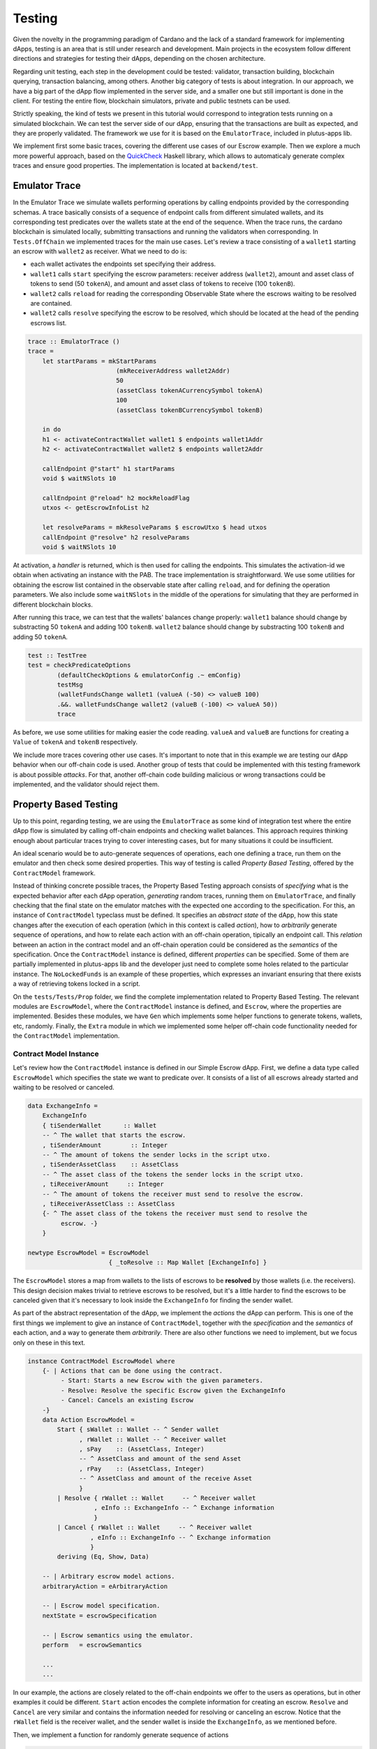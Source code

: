 Testing
=======

Given the novelty in the programming paradigm of Cardano and the lack of a standard
framework for implementing dApps, testing is an area that is still under research
and development. Main projects in the ecosystem follow different
directions and strategies for testing their dApps, depending on the chosen architecture.

Regarding unit testing, each step in the development could be tested:
validator, transaction building, blockchain querying, transaction
balancing, among others.
Another big category of tests is about integration. In our approach, we have a big part
of the dApp flow implemented in the server side, and a smaller one but still important
is done in the client.
For testing the entire flow, blockchain simulators, private and public testnets can be used.

Strictly speaking, the kind of tests we present in this tutorial would
correspond to integration tests running on a simulated blockchain. We can test
the server side of our dApp, ensuring that the transactions are built as expected, and they
are properly validated.
The framework we use for it is based on the ``EmulatorTrace``, included in plutus-apps lib.

We implement first some basic traces, covering the different use cases of our Escrow example.
Then we explore a much more powerful approach, based on the `QuickCheck <https://www.cse.chalmers.se/~rjmh/QuickCheck>`_
Haskell library, which allows to automaticaly generate complex traces and ensure good properties.
The implementation is located at ``backend/test``.

Emulator Trace
--------------

In the Emulator Trace we simulate wallets performing operations by calling endpoints
provided by the corresponding schemas. A trace basically consists of a sequence of endpoint
calls from different simulated wallets, and its corresponding test predicates over the
wallets state at the end of the sequence.
When the trace runs, the cardano blockchain is simulated locally, submitting transactions
and running the validators when corresponding.
In ``Tests.OffChain`` we implemented traces for the main use cases. Let's review a trace consisting of
a ``wallet1`` starting an escrow with ``wallet2`` as receiver. What we need to do is:

- each wallet activates the endpoints set specifying their address.
- ``wallet1`` calls ``start`` specifying the escrow parameters: receiver address (``wallet2``),
  amount and asset class of tokens to send (50 ``tokenA``),
  and amount and asset class of tokens to receive (100 ``tokenB``).
- ``wallet2`` calls ``reload`` for reading the corresponding Observable State where the
  escrows waiting to be resolved are contained.
- ``wallet2`` calls ``resolve`` specifying the escrow to be resolved, which should
  be located at the head of the pending escrows list.

.. code:: Haskell

  trace :: EmulatorTrace ()
  trace =
      let startParams = mkStartParams
                          (mkReceiverAddress wallet2Addr)
                          50
                          (assetClass tokenACurrencySymbol tokenA)
                          100
                          (assetClass tokenBCurrencySymbol tokenB)

      in do
      h1 <- activateContractWallet wallet1 $ endpoints wallet1Addr
      h2 <- activateContractWallet wallet2 $ endpoints wallet2Addr

      callEndpoint @"start" h1 startParams
      void $ waitNSlots 10

      callEndpoint @"reload" h2 mockReloadFlag
      utxos <- getEscrowInfoList h2

      let resolveParams = mkResolveParams $ escrowUtxo $ head utxos
      callEndpoint @"resolve" h2 resolveParams
      void $ waitNSlots 10

At activation, a *handler* is returned, which is then used for calling the endpoints. This
simulates the activation-id we obtain when activating an instance with the PAB.
The trace implementation is straightforward. We use some utilities for obtaining
the escrow list contained in the observable state after calling ``reload``, and for
defining the operation parameters.
We also include some ``waitNSlots`` in the middle of the operations for simulating that
they are performed in different blockchain blocks.

After running this trace, we can test that the wallets' balances change properly:
``wallet1`` balance should change by substracting 50 ``tokenA`` and adding 100 ``tokenB``.
``wallet2`` balance should change by substracting 100 ``tokenB`` and adding 50 ``tokenA``.

.. code:: Haskell

  test :: TestTree
  test = checkPredicateOptions
          (defaultCheckOptions & emulatorConfig .~ emConfig)
          testMsg
          (walletFundsChange wallet1 (valueA (-50) <> valueB 100)
          .&&. walletFundsChange wallet2 (valueB (-100) <> valueA 50))
          trace

As before, we use some utilities for making easier the code reading. ``valueA`` and
``valueB`` are functions for creating a ``Value`` of ``tokenA`` and ``tokenB`` respectively.

We include more traces covering other use cases. It's important to note that in this example
we are testing our dApp behavior when our off-chain code is used. Another group of tests that
could be implemented with this testing framework is about possible *attacks*. For that, another
off-chain code building malicious or wrong transactions could be implemented, and the validator
should reject them.

Property Based Testing
----------------------

Up to this point, regarding testing, we are using the ``EmulatorTrace``
as some kind of integration test where the entire dApp flow is simulated by
calling off-chain endpoints and checking wallet balances.
This approach requires thinking enough about particular traces trying to cover interesting
cases, but for many situations it could be insufficient.

An ideal scenario would be to auto-generate sequences of operations, each one
defining a trace, run them on the emulator and then check some desired properties.
This way of testing is called *Property Based Testing*, offered by the
``ContractModel`` framework.

Instead of thinking concrete possible traces, the Property Based Testing approach
consists of *specifying* what is the expected behavior after each dApp operation,
*generating* random traces, running them on ``EmulatorTrace``, and finally checking that the
final state on the emulator matches with the expected one according to the specification.
For this, an instance of ``ContractModel`` typeclass must be defined.
It specifies an `abstract state` of the dApp, how this state
changes after the execution of each operation (which in this context is called `action`),
how to `arbitrarily` generate sequence of operations, and how to relate each action with
an off-chain operation, tipically an endpoint call. This `relation` between an action
in the contract model and an off-chain operation could be considered as the `semantics`
of the specification.
Once the ``ContractModel`` instance is defined, different `properties` can be specified.
Some of them are partially implemented in plutus-apps lib and the developer just
need to complete some holes related to the particular instance. The ``NoLockedFunds`` is
an example of these properties, which expresses an invariant ensuring that there exists a
way of retrieving tokens locked in a script.

On the ``tests/Tests/Prop`` folder, we find the complete implementation related
to Property Based Testing. The relevant modules are ``EscrowModel``, where the ``ContractModel`` instance
is defined, and ``Escrow``, where the properties are implemented.
Besides these modules, we have ``Gen`` which implements
some helper functions to generate tokens, wallets, etc, randomly. Finally, the
``Extra`` module in which we implemented some helper off-chain code functionality
needed for the ``ContractModel`` implementation.


Contract Model Instance
~~~~~~~~~~~~~~~~~~~~~~~

Let's review how the ``ContractModel`` instance is defined in our Simple Escrow
dApp. First, we define a data type called ``EscrowModel`` which specifies
the state we want to predicate over. It consists of a list of all escrows
already started and waiting to be resolved or canceled.

.. code:: Haskell

   data ExchangeInfo =
       ExchangeInfo
       { tiSenderWallet      :: Wallet
       -- ^ The wallet that starts the escrow.
       , tiSenderAmount        :: Integer
       -- ^ The amount of tokens the sender locks in the script utxo.
       , tiSenderAssetClass    :: AssetClass
       -- ^ The asset class of the tokens the sender locks in the script utxo.
       , tiReceiverAmount     :: Integer
       -- ^ The amount of tokens the receiver must send to resolve the escrow.
       , tiReceiverAssetClass :: AssetClass
       {- ^ The asset class of the tokens the receiver must send to resolve the
            escrow. -}
       }

   newtype EscrowModel = EscrowModel
                         { _toResolve :: Map Wallet [ExchangeInfo] }

The ``EscrowModel`` stores a map from wallets to the lists of escrows to be **resolved**
by those wallets (i.e. the receivers).
This design decision makes trivial to retrieve escrows to be resolved, but
it's a little harder to find the escrows to be canceled given that
it's necessary to look inside the ``ExchangeInfo`` for finding the sender wallet.

As part of the abstract representation of the dApp, we implement the `actions` the
dApp can perform. This is one of the first things we implement to give an instance
of ``ContractModel``, together with the `specification`
and the `semantics` of each action, and a way to generate them `arbitrarily`. There
are also other functions we need to implement, but we focus only on these in this text.

.. code:: Haskell

   instance ContractModel EscrowModel where
       {- | Actions that can be done using the contract.
            - Start: Starts a new Escrow with the given parameters.
            - Resolve: Resolve the specific Escrow given the ExchangeInfo
            - Cancel: Cancels an existing Escrow
       -}
       data Action EscrowModel =
           Start { sWallet :: Wallet -- ^ Sender wallet
                 , rWallet :: Wallet -- ^ Receiver wallet
                 , sPay    :: (AssetClass, Integer)
                 -- ^ AssetClass and amount of the send Asset
                 , rPay    :: (AssetClass, Integer)
                 -- ^ AssetClass and amount of the receive Asset
                 }
           | Resolve { rWallet :: Wallet     -- ^ Receiver wallet
                     , eInfo :: ExchangeInfo -- ^ Exchange information
                     }
           | Cancel { rWallet :: Wallet     -- ^ Receiver wallet
                    , eInfo :: ExchangeInfo -- ^ Exchange information
                    }
           deriving (Eq, Show, Data)

       -- | Arbitrary escrow model actions.
       arbitraryAction = eArbitraryAction

       -- | Escrow model specification.
       nextState = escrowSpecification

       -- | Escrow semantics using the emulator.
       perform   = escrowSemantics

       ...
       ...

In our example, the actions are closely related to the off-chain endpoints we offer
to the users as operations, but in other examples it could be different.
``Start`` action encodes the complete information for creating an escrow.
``Resolve`` and ``Cancel`` are very similar and contains
the information needed for resolving or canceling an escrow.
Notice that the ``rWallet`` field is the receiver wallet,
and the sender wallet is inside the ``ExchangeInfo``, as we mentioned before.

Then, we implement a function for randomly generate sequence of actions

.. code:: Haskell

   eArbitraryAction :: ModelState EscrowModel -> Gen (Action EscrowModel)
   eArbitraryAction s = do
       connWallet <- genWallet
       let toRes = Map.lookup connWallet (s ^. contractState . toResolve)
       oneof $ genStart connWallet :
             [ genResolve connWallet (fromJust toRes)
             | isJust toRes && not (null $ fromJust toRes)
             ] ++
             [ genCancel connWallet (fromJust toRes)
             | isJust toRes && not (null $ fromJust toRes)
             ]

The ``eArbitraryAction`` function randomly picks a wallet with ``genWallet`` and
randomly uses `one of` the given generators that can be ``genStart``,
``genResolve`` or ``genCancel``.  For the last two, it uses the abstract state of
the dApp for filling in correct escrow information. Notice that we can completely
randomize a start action, but to resolve or cancel,
we need to have an escrow already started.


The specification of how the state is updated after each action and how wallet
balances change is defined in function ``escrowSpecification``:

.. code:: Haskell

   escrowSpecification :: Action EscrowModel -> Spec EscrowModel ()
   escrowSpecification Start{sWallet,rWallet,sPay,rPay} = do
       let (acA, aA) = sPay
           (acB, aB) = rPay

       withdraw sWallet (minAda <> assetClassValue acA aA)

       toResolve $~ insertWith (++) rWallet [ExchangeInfo sWallet aA acA aB acB]
       wait 2
   escrowSpecification Resolve{rWallet, eInfo} = do
       let ExchangeInfo{..} = eInfo
           rVal = assetClassValue tiReceiverAssetClass tiReceiverAmount
           sVal = assetClassValue tiSenderAssetClass tiSenderAmount

       withdraw rWallet rVal
       deposit rWallet sVal
       deposit tiSenderWallet (minAda <> rVal)

       toResolve $~ adjust (delete eInfo) rWallet
       wait 8
   ...
   ...

The start action must ``withdraw`` from the sender wallet ``sWallet`` the amount
``aA`` of token ``acA`` to lock in the escrow together with the minimal amount of
ADA, and insert on the state that the receiver
wallet ``rWallet`` can resolve a new escrow completing the rest of the exchange
information.
Then, the resolve action correspond to ``withdraw`` from the receiver wallet
the tokens to be paid to the sender,
and ``deposit`` to the receiver wallet the tokens that come from the sender.
In addition to that, we deposit to the sender wallet the tokens
we withdraw from the receiver wallet plus the minimal amount
of ADA. Lastly, we delete the exchange information from the list of escrows to
resolve by the receiver wallet.

Finally, we implement the `semantics` of each action using the emulator trace. This
implementation, in general, should be straightforward given that we call the endpoints
and query the observable state as we do it when writing traces.
We show here just the definition corresponding to `start` and `resolve` actions.
The interested reader can review the `cancel` one in the source code.

.. code:: Haskell

   escrowSemantics
       :: HandleFun EscrowModel
       -> (SymToken -> AssetClass)
       -> ModelState EscrowModel
       -> Action EscrowModel
       -> SpecificationEmulatorTrace ()
   escrowSemantics h _ _ Start{sWallet,rWallet,sPay,rPay} = do
       let (acA, aA) = sPay
           (acB, aB) = rPay

       callEndpoint @"start" (h $ UserH sWallet) $
           mkStartParams (mkReceiverAddress $ mockWAddress rWallet) aA acA aB acB
       delay 2
   escrowSemantics h _ _ Resolve{rWallet, eInfo} = do
       callEndpoint @"reload" (h $ UserH rWallet) mockReloadFlag
       delay 5
       Last obsState <- observableState $ h $ UserH rWallet
       let utxoEscrowInfo = fromJust $
                            findEscrowUtxo eInfo (info $ fromJust obsState)

       callEndpoint @"resolve" (h $ UserH rWallet) $
           mkResolveParams (escrowUtxo utxoEscrowInfo)
       delay 2
   ...
   ...

First of all, a missing detail we are not going to mention because it is mainly
"boilerplate", is the activation of the endpoints for each wallet. The interesting
thing for us is that each wallet has its own handler that works as in the emulator
and we can retrieve with ``h $ UserH wallet``.

The semantics of the `start` action consists of basically calling the ``start`` endpoint by
passing all the nesessary information, using the ``h $ UserH sWallet`` sender
wallet handler. The `resolve` action is more interesting because for resolving an
escrow we need to get the list of escrows we can resolve. We call ``reload`` so
then we can get the observable state and search for the escrow that matches the
exchange information. Once we get the ``utxoEscrowInfo``, we call ``resolve``.


Writing properties
~~~~~~~~~~~~~~~~~~

Once we implement the instance of ``ContractModel`` we define properties
our dApp should satisfy. The plutus-apps library provides some good ones,
and the developer can define any others.

In our implementation, we implement a `basic` strategy for checking
wallet balances after running generated traces. This property comes
`for free` from plutus-apps after defining the contract model.
In addition to that, we implement the ``NoLockedFunds`` property,
which ensures that it's possible to retrieve funds locked on any
script utxo related to our dApp.

The implementation is located inside the ``Escrow`` module:

.. code:: Haskell

   propBasic :: Actions EscrowModel -> Property
   propBasic = propRunActionsWithOptions
               (options & increaseMaxCollateral)
               defaultCoverageOptions
               (const $ pure True)

The `basic` property is almost boilerplate. We just use
``propRunActionsWithOptions`` with default
options, whicht is enough to check the wallets’ balance correspondence between
the specification and the semantics (i.e., the final state on the emulator
trace after running the traces).

Then we implement the property ensuring that it's impossible to
block funds forever in script utxos.
Plutus-apps library helps on that and requires to implement some kind of
`proof` showing that it's always possible to claim locked funds. This
proof is a general recipe for building a sequence of actions that retrieves
locked funds for any possible initial configuration.

.. code:: Haskell

   propNoLockedFunds :: Property
   propNoLockedFunds = checkNoLockedFundsProofWithOptions
                       (options & increaseMaxCollateral)
		       noLockProof

   noLockProof :: NoLockedFundsProof EscrowModel
   noLockProof = defaultNLFP
                 { nlfpMainStrategy   = finishingMainStrategy
                 , nlfpWalletStrategy = finishingWalletStrategy
                 }

We use the library function ``checkNoLockedFundsProofWithOptions``, and
besides some default options, we need to provide a ``NoLockedFundsProof``
implementing two strategies: ``finishingMainStrategy`` and ``finishingWalletStrategy``.

The `main strategy` consists of proving that it's possible to claim the locked funds
using `any` wallet. In our case, the funds are locked when an escrow is started,
and given that the sender can cancel the escrow at any moment, it's evidence that
for any possible case, there exists a way to retrieve the funds (by canceling escrows).


.. code:: Haskell

   finishingMainStrategy :: DL EscrowModel ()
   finishingMainStrategy = do
       resolveMap <- viewContractState toResolve
       sequence_ [ action (Cancel w tInfo)
                 | w <- wallets
                 , w `Map.member` resolveMap
                 , tInfo <- fromJust $ Map.lookup w resolveMap
                 ]

We get all the escrows with ``viewContractState toResolve`` and then build the
sequence of cancel actions for every wallet that started an escrow.

The `wallet strategy` consists of showing that a particular wallet can claim its own
locked funds without help of other wallets. In our case the strategy coincides with
the main one, given that the only way to lock funds in our dApp is by creating
an escrow, and the way of retrieving the funds is by canceling it.

